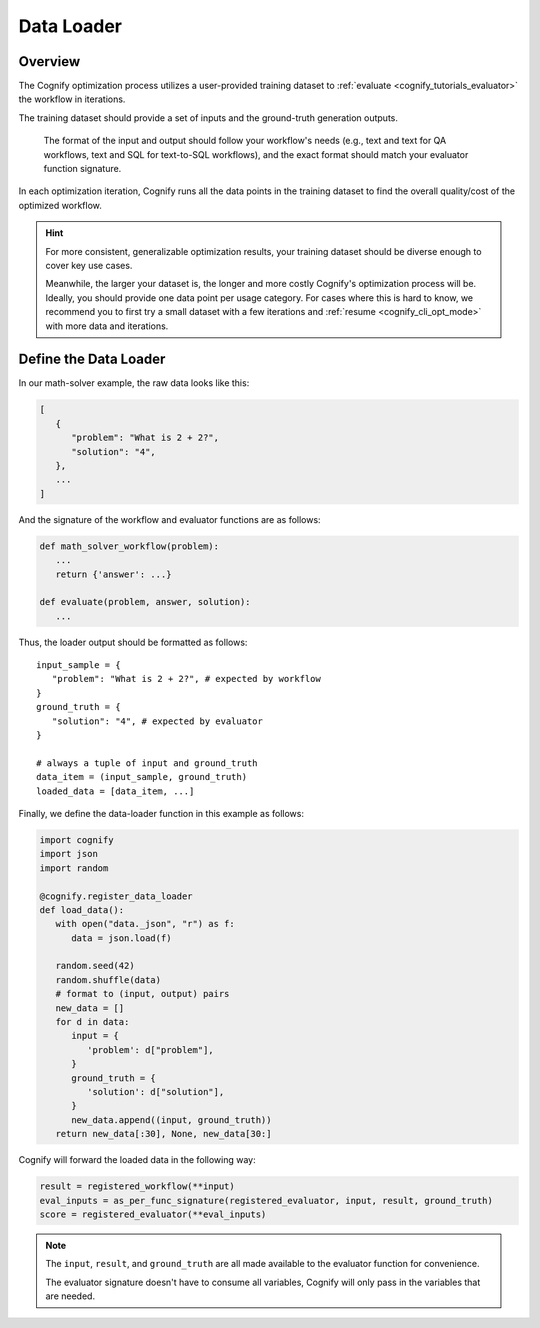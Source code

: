 .. _cognify_tutorials_data_loader:

*************
Data Loader
*************

Overview
========

The Cognify optimization process utilizes a user-provided training dataset to :ref:`evaluate <cognify_tutorials_evaluator>` the workflow in iterations.

The training dataset should provide a set of inputs and the ground-truth generation outputs.

   The format of the input and output should follow your workflow's needs (e.g., text and text for QA workflows, text and SQL for text-to-SQL workflows), and the exact format should match your evaluator function signature.

In each optimization iteration, Cognify runs all the data points in the training dataset to find the overall quality/cost of the optimized workflow.

.. hint::

   For more consistent, generalizable optimization results, your training dataset should be diverse enough to cover key use cases. 
   
   Meanwhile, the larger your dataset is, the longer and more costly Cognify's optimization process will be. Ideally, you should provide one data point per usage category. For cases where this is hard to know, we recommend you to first try a small dataset with a few iterations and :ref:`resume <cognify_cli_opt_mode>` with more data and iterations.

Define the Data Loader 
=======================

In our math-solver example, the raw data looks like this:

.. code-block:: json

   [
      {
         "problem": "What is 2 + 2?",
         "solution": "4",
      },
      ...
   ]

And the signature of the workflow and evaluator functions are as follows:

.. code-block:: python

   def math_solver_workflow(problem):
      ...
      return {'answer': ...}

   def evaluate(problem, answer, solution):
      ...

Thus, the loader output should be formatted as follows:

::
   
   input_sample = {
      "problem": "What is 2 + 2?", # expected by workflow
   }
   ground_truth = {
      "solution": "4", # expected by evaluator
   }

   # always a tuple of input and ground_truth
   data_item = (input_sample, ground_truth) 
   loaded_data = [data_item, ...]

Finally, we define the data-loader function in this example as follows:

.. code-block:: python

   import cognify
   import json
   import random

   @cognify.register_data_loader
   def load_data():
      with open("data._json", "r") as f:
         data = json.load(f)
         
      random.seed(42)
      random.shuffle(data) 
      # format to (input, output) pairs
      new_data = []
      for d in data:
         input = {
            'problem': d["problem"],
         }
         ground_truth = {
            'solution': d["solution"],
         }
         new_data.append((input, ground_truth))
      return new_data[:30], None, new_data[30:]

Cognify will forward the loaded data in the following way:

.. code-block:: python

   result = registered_workflow(**input)
   eval_inputs = as_per_func_signature(registered_evaluator, input, result, ground_truth)
   score = registered_evaluator(**eval_inputs)

.. note:: 

   The ``input``, ``result``, and ``ground_truth`` are all made available to the evaluator function for convenience.
   
   The evaluator signature doesn't have to consume all variables, Cognify will only pass in the variables that are needed.



